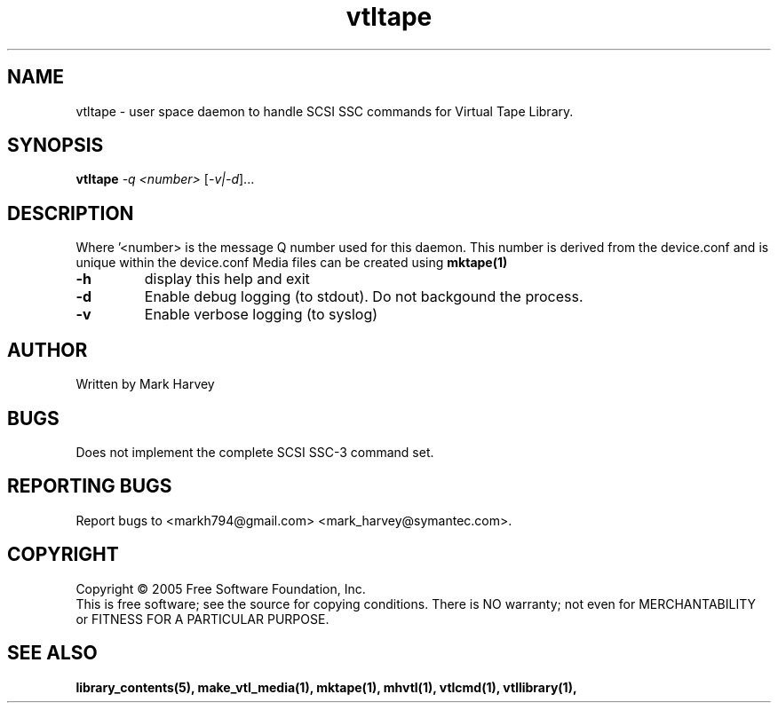.TH vtltape "1" "September 2011" "mhvtl 1.0" "User Commands"
.SH NAME
vtltape \- user space daemon to handle SCSI SSC commands for Virtual Tape Library.
.SH SYNOPSIS
.B vtltape \fI-q <number>\fR
[\fI-v|-d\fR]...
.SH DESCRIPTION
.\" Add any additional description here
.PP
Where '<number> is the message Q number used for this daemon.
This number is derived from the device.conf and is unique within the device.conf
Media files can be created using
.BR mktape(1)
.TP
\fB\-h\fR
display this help and exit
.TP
\fB\-d\fR
Enable debug logging (to stdout). Do not backgound the process.
.TP
\fB\-v\fR
Enable verbose logging (to syslog)
.SH AUTHOR
Written by Mark Harvey
.SH BUGS
Does not implement the complete SCSI SSC-3 command set.
.SH "REPORTING BUGS"
Report bugs to <markh794@gmail.com> <mark_harvey@symantec.com>.
.SH COPYRIGHT
Copyright \(co 2005 Free Software Foundation, Inc.
.br
This is free software; see the source for copying conditions.  There is NO
warranty; not even for MERCHANTABILITY or FITNESS FOR A PARTICULAR PURPOSE.
.SH "SEE ALSO"
.BR library_contents(5),
.BR make_vtl_media(1),
.BR mktape(1),
.BR mhvtl(1),
.BR vtlcmd(1),
.BR vtllibrary(1),
